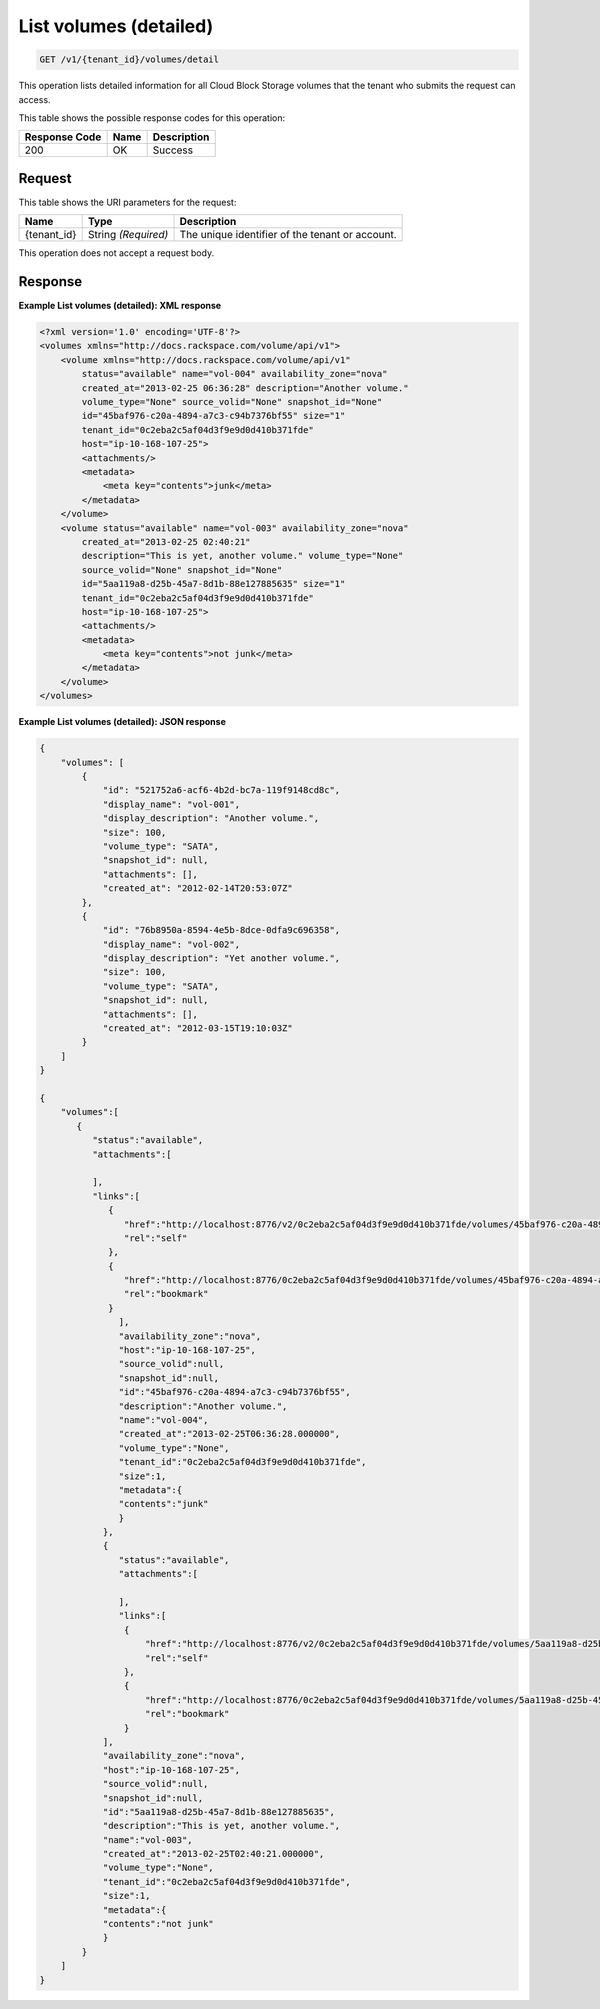 
.. _get-list-volumes-detail:

List volumes (detailed)
^^^^^^^^^^^^^^^^^^^^^^^^^^^^^^^^^^^^^^^^^^^^^^^^^^^^^^^^^^^^^^^^^^^^^^^^^^^^^^^^

.. code::

    GET /v1/{tenant_id}/volumes/detail

This operation lists detailed information for all Cloud Block Storage volumes that the tenant who submits the request can access.



This table shows the possible response codes for this operation:


+--------------------------+-------------------------+-------------------------+
|Response Code             |Name                     |Description              |
+==========================+=========================+=========================+
|200                       |OK                       |Success                  |
+--------------------------+-------------------------+-------------------------+


Request
""""""""""""""""




This table shows the URI parameters for the request:

+--------------------------+-------------------------+-------------------------+
|Name                      |Type                     |Description              |
+==========================+=========================+=========================+
|{tenant_id}               |String *(Required)*      |The unique identifier of |
|                          |                         |the tenant or account.   |
+--------------------------+-------------------------+-------------------------+





This operation does not accept a request body.




Response
""""""""""""""""










**Example List volumes (detailed): XML response**


.. code::

   <?xml version='1.0' encoding='UTF-8'?>
   <volumes xmlns="http://docs.rackspace.com/volume/api/v1">
       <volume xmlns="http://docs.rackspace.com/volume/api/v1"
           status="available" name="vol-004" availability_zone="nova"
           created_at="2013-02-25 06:36:28" description="Another volume."
           volume_type="None" source_volid="None" snapshot_id="None"
           id="45baf976-c20a-4894-a7c3-c94b7376bf55" size="1"
           tenant_id="0c2eba2c5af04d3f9e9d0d410b371fde"
           host="ip-10-168-107-25">
           <attachments/>
           <metadata>
               <meta key="contents">junk</meta>
           </metadata>
       </volume>
       <volume status="available" name="vol-003" availability_zone="nova"
           created_at="2013-02-25 02:40:21"
           description="This is yet, another volume." volume_type="None"
           source_volid="None" snapshot_id="None"
           id="5aa119a8-d25b-45a7-8d1b-88e127885635" size="1"
           tenant_id="0c2eba2c5af04d3f9e9d0d410b371fde"
           host="ip-10-168-107-25">
           <attachments/>
           <metadata>
               <meta key="contents">not junk</meta>
           </metadata>
       </volume>
   </volumes>





**Example List volumes (detailed): JSON response**


.. code::

   {
       "volumes": [
           {
               "id": "521752a6-acf6-4b2d-bc7a-119f9148cd8c",
               "display_name": "vol-001",
               "display_description": "Another volume.",
               "size": 100,
               "volume_type": "SATA",
               "snapshot_id": null,
               "attachments": [],
               "created_at": "2012-02-14T20:53:07Z"
           },
           {
               "id": "76b8950a-8594-4e5b-8dce-0dfa9c696358",
               "display_name": "vol-002",
               "display_description": "Yet another volume.",
               "size": 100,
               "volume_type": "SATA",
               "snapshot_id": null,
               "attachments": [],
               "created_at": "2012-03-15T19:10:03Z"
           }
       ]
   }
   
   {
       "volumes":[
          {
             "status":"available",
             "attachments":[
                  
             ],
             "links":[
                {
                   "href":"http://localhost:8776/v2/0c2eba2c5af04d3f9e9d0d410b371fde/volumes/45baf976-c20a-4894-a7c3-c94b7376bf55",
                   "rel":"self"
                },
                {
                   "href":"http://localhost:8776/0c2eba2c5af04d3f9e9d0d410b371fde/volumes/45baf976-c20a-4894-a7c3-c94b7376bf55",
                   "rel":"bookmark"
                }
                  ],
                  "availability_zone":"nova",
                  "host":"ip-10-168-107-25",
                  "source_volid":null,
                  "snapshot_id":null,
                  "id":"45baf976-c20a-4894-a7c3-c94b7376bf55",
                  "description":"Another volume.",
                  "name":"vol-004",
                  "created_at":"2013-02-25T06:36:28.000000",
                  "volume_type":"None",
                  "tenant_id":"0c2eba2c5af04d3f9e9d0d410b371fde",
                  "size":1,
                  "metadata":{
                  "contents":"junk"
                  }
               },
               {
                  "status":"available",
                  "attachments":[
                  
                  ],
                  "links":[
                   {
                       "href":"http://localhost:8776/v2/0c2eba2c5af04d3f9e9d0d410b371fde/volumes/5aa119a8-d25b-45a7-8d1b-88e127885635",
                       "rel":"self"
                   },
                   {
                       "href":"http://localhost:8776/0c2eba2c5af04d3f9e9d0d410b371fde/volumes/5aa119a8-d25b-45a7-8d1b-88e127885635",
                       "rel":"bookmark"
                   }
               ],
               "availability_zone":"nova",
               "host":"ip-10-168-107-25",
               "source_volid":null,
               "snapshot_id":null,
               "id":"5aa119a8-d25b-45a7-8d1b-88e127885635",
               "description":"This is yet, another volume.",
               "name":"vol-003",
               "created_at":"2013-02-25T02:40:21.000000",
               "volume_type":"None",
               "tenant_id":"0c2eba2c5af04d3f9e9d0d410b371fde",
               "size":1,
               "metadata":{
               "contents":"not junk"
               }
           }
       ]
   }





